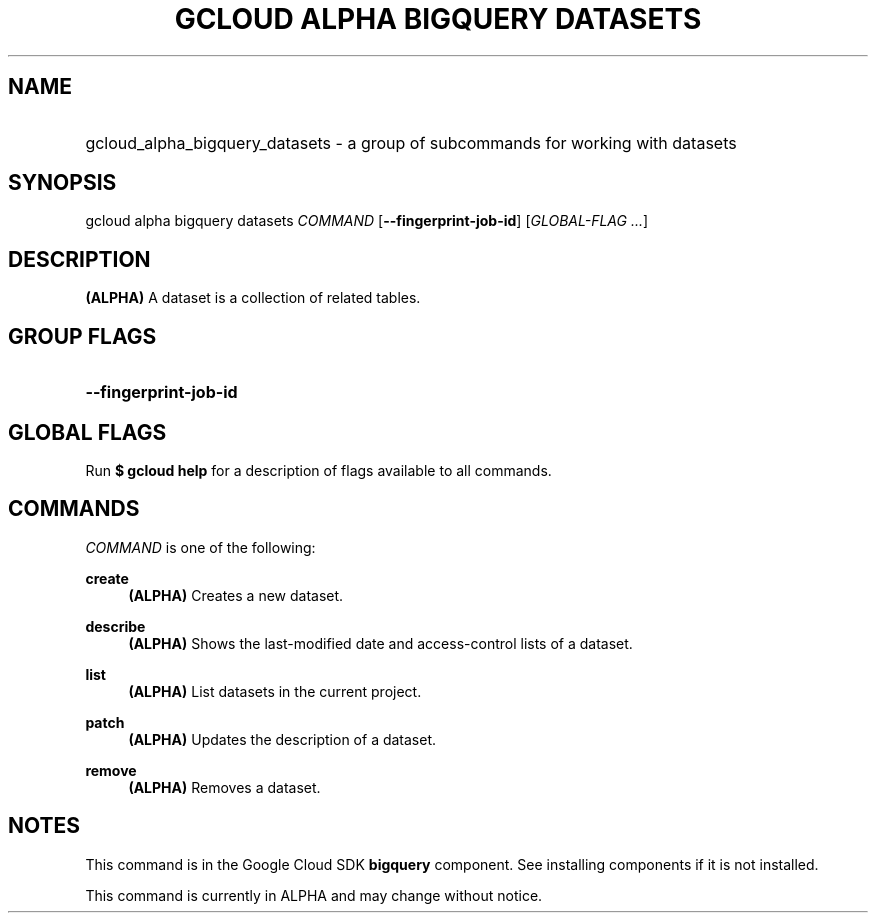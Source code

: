 .TH "GCLOUD ALPHA BIGQUERY DATASETS" "1" "" "" ""
.ie \n(.g .ds Aq \(aq
.el       .ds Aq '
.nh
.ad l
.SH "NAME"
.HP
gcloud_alpha_bigquery_datasets \- a group of subcommands for working with datasets
.SH "SYNOPSIS"
.sp
gcloud alpha bigquery datasets \fICOMMAND\fR [\fB\-\-fingerprint\-job\-id\fR] [\fIGLOBAL\-FLAG \&...\fR]
.SH "DESCRIPTION"
.sp
\fB(ALPHA)\fR A dataset is a collection of related tables\&.
.SH "GROUP FLAGS"
.HP
\fB\-\-fingerprint\-job\-id\fR
.RE
.SH "GLOBAL FLAGS"
.sp
Run \fB$ \fR\fBgcloud\fR\fB help\fR for a description of flags available to all commands\&.
.SH "COMMANDS"
.sp
\fICOMMAND\fR is one of the following:
.PP
\fBcreate\fR
.RS 4
\fB(ALPHA)\fR
Creates a new dataset\&.
.RE
.PP
\fBdescribe\fR
.RS 4
\fB(ALPHA)\fR
Shows the last\-modified date and access\-control lists of a dataset\&.
.RE
.PP
\fBlist\fR
.RS 4
\fB(ALPHA)\fR
List datasets in the current project\&.
.RE
.PP
\fBpatch\fR
.RS 4
\fB(ALPHA)\fR
Updates the description of a dataset\&.
.RE
.PP
\fBremove\fR
.RS 4
\fB(ALPHA)\fR
Removes a dataset\&.
.RE
.SH "NOTES"
.sp
This command is in the Google Cloud SDK \fBbigquery\fR component\&. See installing components if it is not installed\&.
.sp
This command is currently in ALPHA and may change without notice\&.
